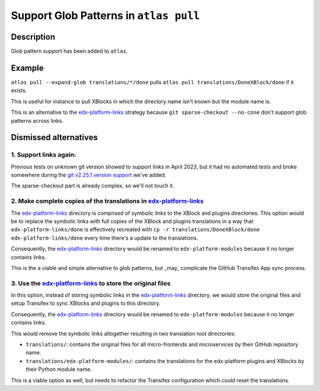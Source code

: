 Support Glob Patterns in ``atlas pull``
#######################################

Description
***********
Glob pattern support has been added to ``atlas``.

Example
*******

``atlas pull --expand-glob translations/*/done`` pulls
``atlas pull translations/DoneXBlock/done`` if it exists.

This is useful for instance to pull XBlocks in which the directory name
isn't known but the module name is.

This is an alternative to the `edx-platform-links`_ strategy because
``git sparse-checkout --no-cone`` don't support glob patterns across links.


Dismissed alternatives
**********************

1. Support links again:
-----------------------

Previous tests on unknown git version showed to support links in April 2023,
but it had no automated tests and broke somewhere during the
`git v2.25.1 version support`_ we've added.

The sparse-checkout part is already complex, so we'll not touch it.

2. Make complete copies of the translations in `edx-platform-links`_
---------------------------------------------------------------------

The `edx-platform-links`_ directory is comprised of symbolic
links to the XBlock and plugins directories. This option would be to
replace the symbolic links with full copies of the XBlock and plugins
translations in a way that ``edx-platform-links/done`` is effectively
recreated with ``cp -r translations/DoneXBlock/done edx-platform-links/done``
every time there's a update to the translations.

Consequently, the `edx-platform-links`_ directory would be renamed to
``edx-platform-modules`` because it no longer contains links.

This is the a viable and simple alternative to glob patterns, but _may_
complicate the GitHub Transifex App sync process.

3. Use the `edx-platform-links`_ to store the original files
------------------------------------------------------------

In this option, instead of storing symbolic links in the
`edx-platform-links`_ directory, we would store the original files and
setup Transifex to sync XBlocks and plugins to this directory.

Consequently, the `edx-platform-links`_ directory would be renamed to
``edx-platform-modules`` because it no longer contains links.

This would remove the symbolic links altogether resulting in
two translation root directories:

- ``translations/``: contains the original files for all micro-frontends and
  microservices by their GitHub repository name.
- ``translations/edx-platform-modules/``: contains the translations for
  the edx-platform plugins and XBlocks by their Python module name.

This is a viable option as well, but needs to refactor the Transifex
configuration which could reset the translations.

.. _edx-platform-links: https://github.com/openedx/openedx-translations/blob/8a01424fd8f42e9e76aed34e235c82ab654cdfc5/translations/edx-platform-links/README.rst
.. _git v2.25.1 version support: https://github.com/openedx/openedx-atlas/pull/23
